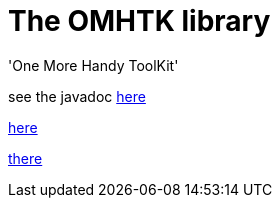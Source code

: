 = The OMHTK library

'One More Handy ToolKit'

see the javadoc https://www.eclipse.org/downloads/[here]

//<<configuration-ecosystem-structure.adoc#truesetting-decriptor-values,`initFunction`>>

link:./omhtk/javadoc/index.html[here]

https://gitlab.iscpif.fr/threeworlds/omhtk/blob/master/omhtk/javadoc/index.html[there]